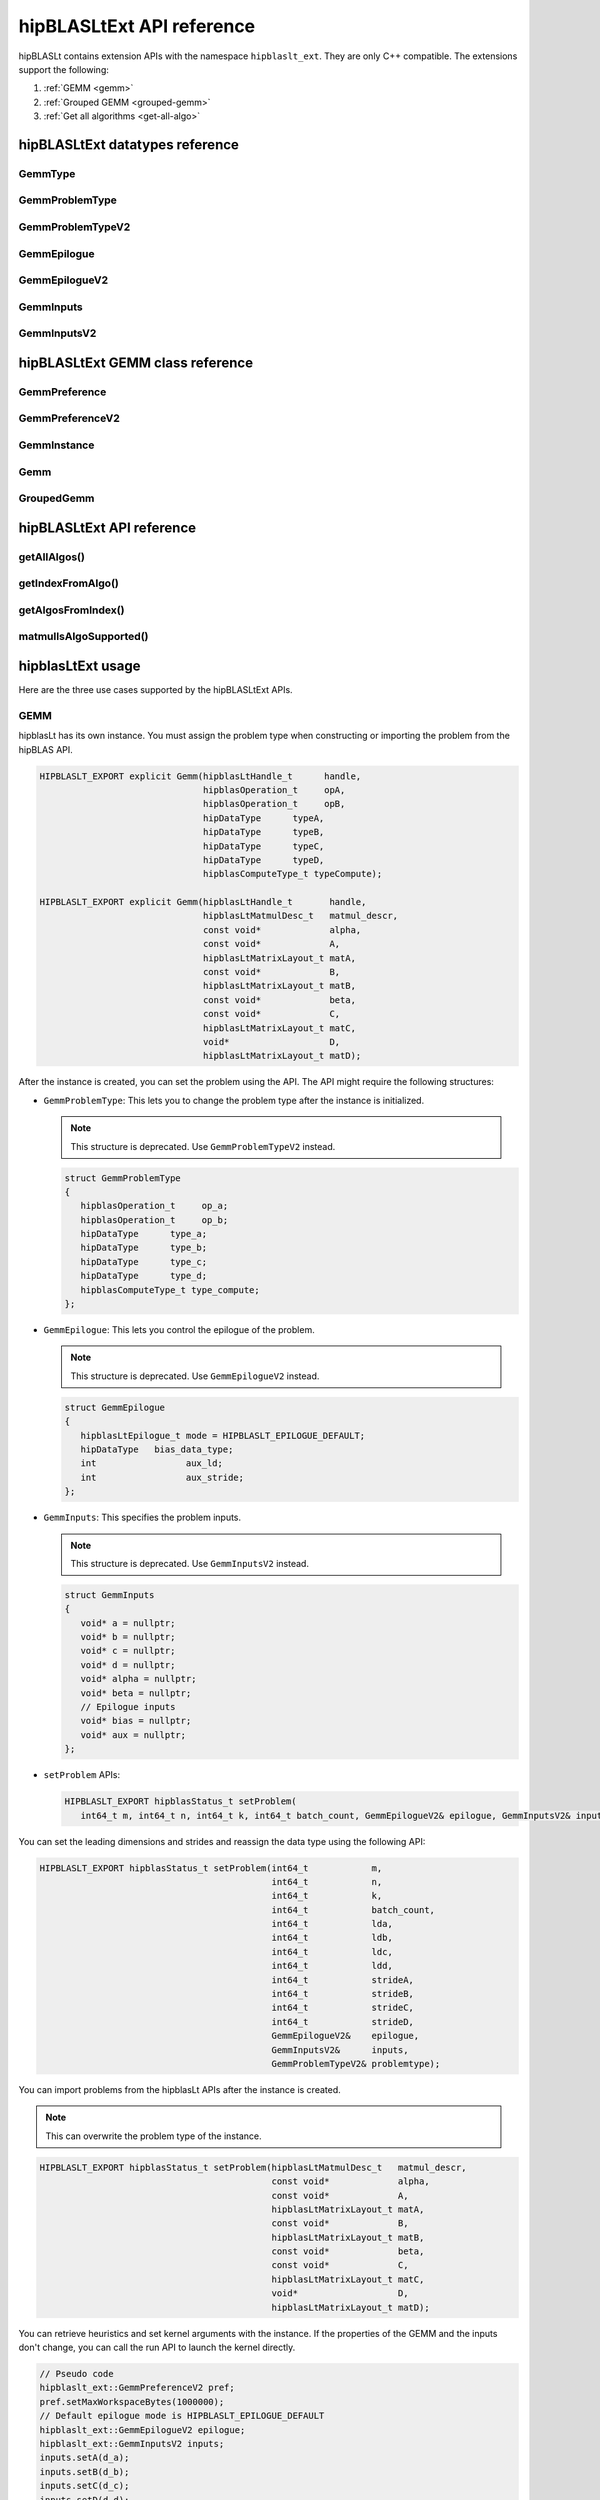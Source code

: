 .. meta::
   :description: hipBLASLtExt API reference
   :keywords: hipBLASLt, ROCm, library, API, reference

.. _ext-reference:

********************************
hipBLASLtExt API reference
********************************

hipBLASLt contains extension APIs with the namespace ``hipblaslt_ext``. They are only C++ compatible. The extensions support the following:

1. :ref:`GEMM <gemm>`

2. :ref:`Grouped GEMM <grouped-gemm>`

3. :ref:`Get all algorithms <get-all-algo>`

hipBLASLtExt datatypes reference
=================================

GemmType
-------------------------------------
.. doxygenenum:: GemmType

GemmProblemType
-------------------------------------
.. doxygenstruct:: hipblaslt_ext::GemmProblemType
    :members:
    :protected-members:
    :private-members:

GemmProblemTypeV2
-------------------------------------
.. doxygenclass:: hipblaslt_ext::GemmProblemTypeV2
    :members:
    :protected-members:
    :private-members:

GemmEpilogue
-------------------------------------
.. doxygenstruct:: hipblaslt_ext::GemmEpilogue
    :members:
    :protected-members:
    :private-members:

GemmEpilogueV2
-------------------------------------
.. doxygenclass:: hipblaslt_ext::GemmEpilogueV2
    :members:
    :protected-members:
    :private-members:

GemmInputs
-------------------------------------
.. doxygenstruct:: hipblaslt_ext::GemmInputs
    :members:
    :protected-members:
    :private-members:

GemmInputsV2
-------------------------------------
.. doxygenclass:: hipblaslt_ext::GemmInputsV2
    :members:
    :protected-members:
    :private-members:

hipBLASLtExt GEMM class reference
=================================

GemmPreference
-------------------------------------
.. doxygenclass:: hipblaslt_ext::GemmPreference
    :members:
    :protected-members:
    :private-members:

GemmPreferenceV2
-------------------------------------
.. doxygenclass:: hipblaslt_ext::GemmPreferenceV2
    :members:
    :protected-members:
    :private-members:

GemmInstance
-------------------------------------
.. doxygenclass:: hipblaslt_ext::GemmInstance
    :members:
    :protected-members:
    :private-members:

Gemm
-------------------------------------
.. doxygenclass:: hipblaslt_ext::Gemm
    :members:
    :protected-members:
    :private-members:

GroupedGemm
-------------------------------------
.. doxygenclass:: hipblaslt_ext::GroupedGemm
    :members:
    :protected-members:
    :private-members:

hipBLASLtExt API reference
================================

getAllAlgos()
------------------------------------------
.. doxygenfunction:: getAllAlgos

getIndexFromAlgo()
------------------------------------------
.. doxygenfunction:: getIndexFromAlgo

getAlgosFromIndex()
------------------------------------------
.. doxygenfunction:: getAlgosFromIndex

matmulIsAlgoSupported()
------------------------------------------
.. doxygenfunction:: matmulIsAlgoSupported

hipblasLtExt usage
================================

Here are the three use cases supported by the hipBLASLtExt APIs.

.. _Gemm:

GEMM
--------------

hipblasLt has its own instance. You must assign the problem type when constructing or importing the problem from the hipBLAS API.

.. code-block:: c++

    HIPBLASLT_EXPORT explicit Gemm(hipblasLtHandle_t      handle,
                                   hipblasOperation_t     opA,
                                   hipblasOperation_t     opB,
                                   hipDataType      typeA,
                                   hipDataType      typeB,
                                   hipDataType      typeC,
                                   hipDataType      typeD,
                                   hipblasComputeType_t typeCompute);

    HIPBLASLT_EXPORT explicit Gemm(hipblasLtHandle_t       handle,
                                   hipblasLtMatmulDesc_t   matmul_descr,
                                   const void*             alpha,
                                   const void*             A,
                                   hipblasLtMatrixLayout_t matA,
                                   const void*             B,
                                   hipblasLtMatrixLayout_t matB,
                                   const void*             beta,
                                   const void*             C,
                                   hipblasLtMatrixLayout_t matC,
                                   void*                   D,
                                   hipblasLtMatrixLayout_t matD);

After the instance is created, you can set the problem using the API.
The API might require the following structures:

*  ``GemmProblemType``: This lets you to change the problem type after the instance is initialized.

   .. note::

      This structure is deprecated. Use ``GemmProblemTypeV2`` instead.

   .. code-block:: c++

      struct GemmProblemType
      {
         hipblasOperation_t     op_a;
         hipblasOperation_t     op_b;
         hipDataType      type_a;
         hipDataType      type_b;
         hipDataType      type_c;
         hipDataType      type_d;
         hipblasComputeType_t type_compute;
      };

*  ``GemmEpilogue``: This lets you control the epilogue of the problem.

   .. note::
  
      This structure is deprecated. Use ``GemmEpilogueV2`` instead.

   .. code-block:: c++

      struct GemmEpilogue
      {
         hipblasLtEpilogue_t mode = HIPBLASLT_EPILOGUE_DEFAULT;
         hipDataType   bias_data_type;
         int                 aux_ld;
         int                 aux_stride;
      };

*  ``GemmInputs``: This specifies the problem inputs.

   .. note::
  
      This structure is deprecated. Use ``GemmInputsV2`` instead.

   .. code-block:: c++

      struct GemmInputs
      {
         void* a = nullptr;
         void* b = nullptr;
         void* c = nullptr;
         void* d = nullptr;
         void* alpha = nullptr;
         void* beta = nullptr;
         // Epilogue inputs
         void* bias = nullptr;
         void* aux = nullptr;
      };

*  ``setProblem`` APIs:

   .. code-block:: c++

      HIPBLASLT_EXPORT hipblasStatus_t setProblem(
         int64_t m, int64_t n, int64_t k, int64_t batch_count, GemmEpilogueV2& epilogue, GemmInputsV2& inputs);

You can set the leading dimensions and strides and reassign the data type using the following API:

.. code-block:: c++

    HIPBLASLT_EXPORT hipblasStatus_t setProblem(int64_t            m,
                                                int64_t            n,
                                                int64_t            k,
                                                int64_t            batch_count,
                                                int64_t            lda,
                                                int64_t            ldb,
                                                int64_t            ldc,
                                                int64_t            ldd,
                                                int64_t            strideA,
                                                int64_t            strideB,
                                                int64_t            strideC,
                                                int64_t            strideD,
                                                GemmEpilogueV2&    epilogue,
                                                GemmInputsV2&      inputs,
                                                GemmProblemTypeV2& problemtype);

You can import problems from the hipblasLt APIs after the instance is created.

.. note::

   This can overwrite the problem type of the instance.     

.. code-block:: c++

    HIPBLASLT_EXPORT hipblasStatus_t setProblem(hipblasLtMatmulDesc_t   matmul_descr,
                                                const void*             alpha,
                                                const void*             A,
                                                hipblasLtMatrixLayout_t matA,
                                                const void*             B,
                                                hipblasLtMatrixLayout_t matB,
                                                const void*             beta,
                                                const void*             C,
                                                hipblasLtMatrixLayout_t matC,
                                                void*                   D,
                                                hipblasLtMatrixLayout_t matD);

You can retrieve heuristics and set kernel arguments with the instance. If the properties of the GEMM and the inputs don't change,
you can call the run API to launch the kernel directly.

.. code-block:: c++

    // Pseudo code
    hipblaslt_ext::GemmPreferenceV2 pref;
    pref.setMaxWorkspaceBytes(1000000);
    // Default epilogue mode is HIPBLASLT_EPILOGUE_DEFAULT
    hipblaslt_ext::GemmEpilogueV2 epilogue;
    hipblaslt_ext::GemmInputsV2 inputs;
    inputs.setA(d_a);
    inputs.setB(d_b);
    inputs.setC(d_c);
    inputs.setD(d_d);
    inputs.setAlpha(&alpha);
    inputs.setBeta(&beta);

    hipblaslt_ext::Gemm gemm(handle,
                             HIPBLAS_OP_N,
                             HIPBLAS_OP_N,
                             HIP_R_16F,
                             HIP_R_16F,
                             HIP_R_16F,
                             HIP_R_16F,
                             HIPBLAS_COMPUTE_32F);
    std::vector<hipblasLtMatmulHeuristicResult_t> heuristic;
    gemm.setProblem(1, 1, 1, 1, epilogue, inputs); // m, n, k, batch
    gemm.algoGetHeuristic(gemm, pref, heuristic);
    gemm.initialize(heuristic[0].algo, d_workspace, stream);
    for(int i = 0; i < 10; i++)
    {
        gemm.run(stream);
    }

.. _grouped-gemm:

Grouped GEMM
--------------

``hipblasLtExt`` supports grouped GEMM. It shares the same class with normal GEMM.

After the problem is set, you can check the problem type using the function ``getGemmType()``.

.. code-block:: c++

    enum class GemmType
    {
        HIPBLASLT_GEMM             = 1,
        HIPBLASLT_GROUPED_GEMM     = 2
    };

The grouped GEMM class also includes the ``setProblem`` APIs.

.. code-block:: c++

    HIPBLASLT_EXPORT hipblasStatus_t setProblem(
        int64_t m, int64_t n, int64_t k, int64_t batch_count, GemmEpilogueV2& epilogue, GemmInputsV2& inputs);

    HIPBLASLT_EXPORT hipblasStatus_t setProblem(std::vector<int64_t>&        m,
                                                std::vector<int64_t>&        n,
                                                std::vector<int64_t>&        k,
                                                std::vector<int64_t>&        batch_count,
                                                std::vector<GemmEpilogueV2>& epilogue,
                                                std::vector<GemmInputsV2>&   inputs);

    HIPBLASLT_EXPORT hipblasStatus_t setProblem(std::vector<int64_t>&        m,
                                                std::vector<int64_t>&        n,
                                                std::vector<int64_t>&        k,
                                                std::vector<int64_t>&        batch_count,
                                                std::vector<int64_t>&        lda,
                                                std::vector<int64_t>&        ldb,
                                                std::vector<int64_t>&        ldc,
                                                std::vector<int64_t>&        ldd,
                                                std::vector<int64_t>&        strideA,
                                                std::vector<int64_t>&        strideB,
                                                std::vector<int64_t>&        strideC,
                                                std::vector<int64_t>&        strideD,
                                                std::vector<GemmEpilogueV2>& epilogue,
                                                std::vector<GemmInputsV2>&   inputs,
                                                GemmProblemTypeV2&           problemtype);

    HIPBLASLT_EXPORT hipblasStatus_t setProblem(std::vector<hipblasLtMatmulDesc_t>&   matmul_descr,
                                                std::vector<void*>&                   alpha,
                                                std::vector<void*>&                   A,
                                                std::vector<hipblasLtMatrixLayout_t>& matA,
                                                std::vector<void*>&                   B,
                                                std::vector<hipblasLtMatrixLayout_t>& matB,
                                                std::vector<void*>&                   beta,
                                                std::vector<void*>&                   C,
                                                std::vector<hipblasLtMatrixLayout_t>& matC,
                                                std::vector<void*>&                   D,
                                                std::vector<hipblasLtMatrixLayout_t>& matD);

For the following API, the ``epilogue`` argument supports broadcasting to the length of the problem size
by duplicating the last element.

.. code-block:: c++

    HIPBLASLT_EXPORT hipblasStatus_t setProblem(std::vector<int64_t>&        m,
                                                std::vector<int64_t>&        n,
                                                std::vector<int64_t>&        k,
                                                std::vector<int64_t>&        batch_count,
                                                std::vector<int64_t>&        lda,
                                                std::vector<int64_t>&        ldb,
                                                std::vector<int64_t>&        ldc,
                                                std::vector<int64_t>&        ldd,
                                                std::vector<int64_t>&        strideA,
                                                std::vector<int64_t>&        strideB,
                                                std::vector<int64_t>&        strideC,
                                                std::vector<int64_t>&        strideD,
                                                std::vector<GemmEpilogueV2>& epilogue,
                                                std::vector<GemmInputsV2>&   inputs,
                                                GemmProblemTypeV2&           problemtype);

.. note::

   Only a ``problemtype`` size equal to 1 is currently supported. (This means only one ``GemmProblemTypeV2`` for all problems.)

.. code-block:: c++

    // Pseudo code
    std::vector<int64_t> m, n, k;
    // ...
    for(size_t i = 0; i < problem_size, i++)
    {
        // ...
    }
    std::vector<GemmProblemTypeV2> problemtypes;
    problemtypes.push_back(problemtype);
    groupedgemm.setProblem(m, n, k, batch_count, lda, ldb, ldc, ldd, strideA, strideB, strideC, strideD, epilogue, inputs, problemtypes);

The UserArguments structure
^^^^^^^^^^^^^^^^^^^^^^^^^^^

Grouped GEMM supports the use of external device memory to run the kernel.
This is helpful if some of the arguments are from the output of the pervious kernel.
To change the size-related arguments ``m``, ``n``, ``k``, and ``batch``, see :ref:`Fixed MK <fixed-mk>`.

.. code-block:: c++

    struct UserArguments
    {
        uint32_t m; //!< size m
        uint32_t n; //!< size n
        uint32_t batch; //!< size batch
        uint32_t k; //!< size k
        void*    d; //!< The d matrix input pointer.
        void*    c; //!< The c matrix input pointer.
        void*    a; //!< The a matrix input pointer.
        void*    b; //!< The b matrix input pointer.
        uint32_t strideD1; //!< The d leading dimension.
        uint32_t strideD2; //!< The d batch stride
        uint32_t strideC1; //!< The c leading dimension.
        uint32_t strideC2; //!< The c batch stride
        uint32_t strideA1; //!< The a leading dimension.
        uint32_t strideA2; //!< The a batch stride
        uint32_t strideB1; //!< The b leading dimension.
        uint32_t strideB2; //!< The b batch stride
        int8_t   alpha[16]; //!< The alpha value.
        int8_t   beta[16]; //!< The beta value.
        // Epilogue inputs
        void*    bias; //!< The bias input pointer.
        int      biasType; //!< The bias datatype. Only works if mode is set to bias related epilogues.
        uint32_t reserved;
        void*    e; //!< The aux input pointer. Only works if mode is set to aux related epilogues.
        uint32_t strideE1; //!< The aux leading dimension. Only works if mode is set to aux related epilogues.
        uint32_t strideE2; //!< The aux batch stride. Only works if mode is set to aux related epilogues.
        float    act0; //!< The activation value 1. Some activations might use it.
        float    act1; //!< The activation value 2.
        int      activationType; //!< The activation type.  Only works if mode is set to activation related epilogues.
    } __attribute__((packed));

hipBLASLt adds two functions to the ``UserArguments``-related API. The first API is a helper function that helps you initialize
the ``UserArguments`` structure from the saved problems inside the grouped GEMM object.
The second API is an overload function with an additional ``UserArguments`` device pointer input.

.. code-block:: c++

    HIPBLASLT_EXPORT hipblasStatus_t getDefaultValueForDeviceUserArguments(void* hostDeviceUserArgs);

    HIPBLASLT_EXPORT hipblasStatus_t run(void* deviceUserArgs, hipStream_t stream);

Here is a simple example that shows how this API works.

.. code-block:: c++

    // Pseudo code
    // Step 1: Get all algorithms
    std::vector<hipblasLtMatmulHeuristicResult_t> heuristicResult;
    CHECK_HIPBLASLT_ERROR(hipblaslt_ext::getAllAlgos(handle,
                                                     HIPBLASLT_GEMM,
                                                     HIPBLAS_OP_N,
                                                     HIPBLAS_OP_N,
                                                     in_out_datatype,
                                                     in_out_datatype,
                                                     in_out_datatype,
                                                     in_out_datatype,
                                                     HIPBLAS_COMPUTE_32F,
                                                     heuristicResult));

    hipblaslt_ext::GemmPreferenceV2 pref;
    pref.setMaxWorkspaceBytes(1000000);
    // Step 2: Setup problem
    std::vector<int64_t> m(gemm_count);
    std::vector<int64_t> n(gemm_count);
    std::vector<int64_t> k(gemm_count);
    std::vector<int64_t> batch_count(gemm_count);
    std::vector<hipblaslt_ext::GemmEpilogueV2> epilogue(gemm_count);
    std::vector<hipblaslt_ext::GemmInputsV2> inputs(gemm_count);
    for(int i = 0; i < gemm_count; i++)
    {
        m[i] = 1;
        n[i] = 1;
        k[i] = 1;
        batch_count[i] = 1;
        epilogue[i].setMode(HIPBLASLT_EPILOGUE_GELU);
        inputs[i].setA(d_a[i]);
        inputs[i].setB(d_b[i]);
        inputs[i].setC(d_c[i]);
        inputs[i].setD(d_d[i]);
        inputs[i].setAlpha(&alpha[i]);
        inputs[i].setBeta(&beta[i]);
    }

    // Step 3: Create grouped gemm instance
    hipblaslt_ext::GroupedGemm groupedGemm(handle,
                                           HIPBLAS_OP_N,
                                           HIPBLAS_OP_N,
                                           HIP_R_16F,
                                           HIP_R_16F,
                                           HIP_R_16F,
                                           HIP_R_16F,
                                           HIPBLAS_COMPUTE_32F);

    // Step 4: Set problem
    groupedGemm.setProblem(m, n, k, batch_count, epilogue, inputs); // m, n, k, batch

    // Step 5: Get default value from the instance
    hipblaslt_ext::UserArguments* dUAFloat = new hipblaslt_ext::UserArguments[gemm_count];
    groupedGemm.getDefaultValueForDeviceUserArguments((void*)dUAFloat);
    // Once you get the default value here, you can make several copies and change the values
    // from the host

    // Next copy them to the device memory
    hipblaslt_ext::UserArguments* d_dUAFloat = nullptr;
    hipMalloc(&d_dUAFloat, sizeof(hipblaslt_ext::UserArguments) * gemm_count);
    hipMemcpy(d_dUAFloat, dUAFloat, sizeof(hipblaslt_ext::UserArguments) * gemm_count, hipMemcpyHostToDevice);

    validIdx.clear();
    for(int j = 0; j < heuristicResult.size(); j++)
    {
        size_t workspace_size = 0;
        if(groupedGemm.isAlgoSupported(heuristicResult[j].algo, workspace_size)
           == HIPBLAS_STATUS_SUCCESS)
        {
            validIdx.push_back(j);
        }
    }

    // Step 6: Initialize and run
    if(validIdx.size() > 1)
    {
        groupedGemm.initialize(heuristicResult[validIdx[0]].algo, d_workspace, stream);
        for(int i = 0; i < 10; i++)
        {
            groupedGemm.run(userArgs, stream);
        }
    }

The base class (GemmInstance)
-----------------------------

This is the base class for ``Gemm`` and ``GroupedGemm``.

.. code-block:: c++

    // Gets heuristic from the instance.
    HIPBLASLT_EXPORT hipblasStatus_t algoGetHeuristic(const int                                      requestedAlgoCount,
                                                      const GemmPreferenceV2&                        pref,
                                                      std::vector<hipblasLtMatmulHeuristicResult_t>& heuristicResults);

    // Returns SUCCESS if the algo is supported, also returns the required workspace size in bytes.
    HIPBLASLT_EXPORT hipblasStatus_t isAlgoSupported(hipblasLtMatmulAlgo_t& algo, size_t& workspaceSizeInBytes);

    // Initializes the instance before calling run. Requires every time the problem is set.
    HIPBLASLT_EXPORT hipblasStatus_t initialize(const hipblasLtMatmulAlgo_t& algo, void* workspace, bool useUserArgs = true, hipStream_t stream = 0);

    // Run the problem.
    HIPBLASLT_EXPORT hipblasStatus_t run(hipStream_t stream);

.. _get-all-algo:

Get all algorithms
------------------

Get all algorithms allows you to get all the algorithms for a specific problem type.
It requires the transpose of A, B, the data type of the inputs, and the compute type.

.. code-block:: c++

    HIPBLASLT_EXPORT
    hipblasStatus_t hipblaslt_ext::getAllAlgos(hipblasLtHandle_t                              handle,
                                               hipblasLtExtGemmTypeEnum_t                     typeGemm,
                                               hipblasOperation_t                             opA,
                                               hipblasOperation_t                             opB,
                                               hipDataType                              typeA,
                                               hipDataType                              typeB,
                                               hipDataType                              typeC,
                                               hipDataType                              typeD,
                                               hipblasComputeType_t                         typeCompute,
                                               std::vector<hipblasLtMatmulHeuristicResult_t>& heuristicResults);

This API doesn't require a problem size or epilogue as input. It uses another API named ``isAlgoSupported`` to check
if the algorithm supports a problem.

.. code-block:: c++

    hipblaslt_ext::matmulIsAlgoSupported()
    gemm.isAlgoSupported()

The API returns the required workspace size in bytes upon successful completion.

.. code-block:: c++

    // Get all algorithms
    CHECK_HIPBLASLT_ERROR(hipblaslt_ext::getAllAlgos(handle,
                                                     HIPBLASLT_GEMM,
                                                     HIPBLAS_OP_N,
                                                     HIPBLAS_OP_N,
                                                     in_out_datatype,
                                                     in_out_datatype,
                                                     in_out_datatype,
                                                     in_out_datatype,
                                                     HIPBLAS_COMPUTE_32F,
                                                     heuristicResult));

    validIdx.clear();
    for(int j = 0; j < heuristicResult.size(); j++)
    {
        size_t workspace_size = 0;
        if(hipblaslt_ext::matmulIsAlgoSupported(handle,
                                                matmul,
                                                &(alpha),
                                                matA,
                                                matB,
                                                &(beta),
                                                matC,
                                                matD,
                                                heuristicResult[j].algo,
                                                workspace_size)
           == HIPBLAS_STATUS_SUCCESS)
        {
            validIdx.push_back(j);
            heuristicResult[j].workspaceSize = workspace_size;
        }
        else
        {
            heuristicResult[j].workspaceSize = 0;
        }
    }

Algorithm index
-----------------

This extension API lets you to get the algorithm index using ``hipblasLtMatmulAlgo_t``.

.. code-block:: c++

    HIPBLASLT_EXPORT int getIndexFromAlgo(hipblasLtMatmulAlgo_t& algo);


You can use an index vector to retrieve the heuristic results.

.. code-block:: c++

    HIPBLASLT_EXPORT
    hipblasStatus_t
        getAlgosFromIndex(hipblasLtHandle_t                              handle,
                          std::vector<int>&                              algoIndex,
                          std::vector<hipblasLtMatmulHeuristicResult_t>& heuristicResults);

Sample code
=================

This section contains some code samples that demonstrate the use cases of the extension APIs.

GEMM
---------

.. code-block:: c++

    // Pseudo code for gemm problem
    // Get all algorithms
    std::vector<hipblasLtMatmulHeuristicResult_t> heuristicResult;
    CHECK_HIPBLASLT_ERROR(hipblaslt_ext::getAllAlgos(handle,
                                                     HIPBLASLT_GEMM,
                                                     HIPBLAS_OP_N,
                                                     HIPBLAS_OP_N,
                                                     in_out_datatype,
                                                     in_out_datatype,
                                                     in_out_datatype,
                                                     in_out_datatype,
                                                     HIPBLAS_COMPUTE_32F,
                                                     heuristicResult));

    hipblaslt_ext::GemmPreferenceV2 pref;
    pref.setMaxWorkspaceBytes(1000000);
    hipblaslt_ext::GemmEpilogueV2 epilogue;
    epilogue.setMode(HIPBLASLT_EPILOGUE_GELU);
    hipblaslt_ext::GemmInputsV2 inputs;
    inputs.setA(d_a);
    inputs.setB(d_b);
    inputs.setC(d_c);
    inputs.setD(d_d);
    inputs.setAlpha(&alpha);
    inputs.setBeta(&beta);

    hipblaslt_ext::Gemm gemm(handle,
                             HIPBLAS_OP_N,
                             HIPBLAS_OP_N,
                             HIP_R_16F,
                             HIP_R_16F,
                             HIP_R_16F,
                             HIP_R_16F,
                             HIPBLAS_COMPUTE_32F);

    gemm.setProblem(1, 1, 1, 1, epilogue, inputs); // m, n, k, batch

    validIdx.clear();
    for(int j = 0; j < heuristicResult.size(); j++)
    {
        size_t workspace_size = 0;
        if(gemm.isAlgoSupported(heuristicResult[j].algo, workspace_size)
           == HIPBLAS_STATUS_SUCCESS)
        {
            validIdx.push_back(j);
            heuristicResult[j].workspaceSize = workspace_size;
        }
        else
        {
            heuristicResult[j].workspaceSize = 0;
        }
    }

    if(validIdx.size() > 1)
    {
        gemm.initialize(heuristicResult[validIdx[0]].algo, d_workspace, stream);
        for(int i = 0; i < 10; i++)
        {
            gemm.run(stream);
        }
    }

Grouped GEMM
--------------

.. code-block:: c++

    // Pseudo code for grouped gemm problem
    // Get all algorithms
    std::vector<hipblasLtMatmulHeuristicResult_t> heuristicResult;
    CHECK_HIPBLASLT_ERROR(hipblaslt_ext::getAllAlgos(handle,
                                                     HIPBLASLT_GEMM,
                                                     HIPBLAS_OP_N,
                                                     HIPBLAS_OP_N,
                                                     in_out_datatype,
                                                     in_out_datatype,
                                                     in_out_datatype,
                                                     in_out_datatype,
                                                     HIPBLAS_COMPUTE_32F,
                                                     heuristicResult));

    hipblaslt_ext::GemmPreferenceV2 pref;
    pref.setMaxWorkspaceBytes(1000000);

    std::vector<int64_t> m(gemm_count);
    std::vector<int64_t> n(gemm_count);
    std::vector<int64_t> k(gemm_count);
    std::vector<int64_t> batch_count(gemm_count);
    std::vector<hipblaslt_ext::GemmEpilogueV2> epilogue(gemm_count);
    std::vector<hipblaslt_ext::GemmInputsV2> inputs(gemm_count);
    for(int i = 0; i < gemm_count; i++)
    {
        m[i] = 1;
        n[i] = 1;
        k[i] = 1;
        batch_count[i] = 1;
        epilogue[i].setMode(HIPBLASLT_EPILOGUE_GELU);
        inputs[i].setA(d_a[i]);
        inputs[i].setB(d_b[i]);
        inputs[i].setC(d_c[i]);
        inputs[i].setD(d_d[i]);
        inputs[i].setAlpha(&alpha[i]);
        inputs[i].setBeta(&beta[i]);
    }


    hipblaslt_ext::GroupedGemm groupedGemm(handle,
                                           HIPBLAS_OP_N,
                                           HIPBLAS_OP_N,
                                           HIP_R_16F,
                                           HIP_R_16F,
                                           HIP_R_16F,
                                           HIP_R_16F,
                                           HIPBLAS_COMPUTE_32F);

    groupedGemm.setProblem(m, n, k, batch_count, epilogue, inputs); // m, n, k, batch

    validIdx.clear();
    for(int j = 0; j < heuristicResult.size(); j++)
    {
        size_t workspace_size = 0;
        if(groupedGemm.isAlgoSupported(heuristicResult[j].algo, workspace_size)
           == HIPBLAS_STATUS_SUCCESS)
        {
            validIdx.push_back(j);
        }
    }

    if(validIdx.size() > 1)
    {
        groupedGemm.initialize(heuristicResult[validIdx[0]].algo, d_workspace, stream);
        for(int i = 0; i < 10; i++)
        {
            groupedGemm.run(stream);
        }
    }

Algorithm index
-----------------

.. code-block:: c++

    int index = hipblaslt_ext::getIndexFromAlgo(testResults[i].algo);
    // Save the index to disk or somewhere else for later use.

    // Get the index from previous state.
    std::vector<int> algoIndex{index};
    std::vector<hipblasLtMatmulHeuristicResult_t> heuristicResults;
    // If the index is out of the bound of solutions, getAlgosFromIndex will return HIPBLAS_STATUS_INVALID_VALUE
    if(HIPBLAS_STATUS_INVALID_VALUE
        == hipblaslt_ext::getAlgosFromIndex(handle, algoIndex, heuristicResults))
    {
        std::cout << "Indexes are all out of bound." << std::endl;
        break;
    }

.. _fixed-mk:

[Grouped Gemm] Fixed MK
------------------------

The hipBLASLt extension supports changing the sizes (``m``, ``n``, ``k``, and ``batch``) from the device memory ``UserArguments``.
However, the setup is a bit different from the normal routing.

Sum of N
^^^^^^^^^

A sum of N needs to be used as an input for the grouped GEMM instance.

.. code-block:: c++

    {1000, 1, 1, 1}; // The array of N, the first element is the sum of N

    // Below is the values stored in "UserArguments"
    {256, 256, 1, 1}; // This is a valid configuration cause 256 + 256 + 1 + 1 < 1000
    {512, 512, 1, 1}; // This is NOT a valid configuration cause 512 + 512 + 1 + 1 > 1000

For example, consider a grouped GEMM with ``gemm_count = 4``. The sum of N must not exceed the "sum of N" set in the ``setProblem`` API.
In this mode, the first element is the "sum of N" in the array of Ns.

.. code-block:: c++

    // Pseudo code
    // Step 1: Get all algorithms
    std::vector<hipblasLtMatmulHeuristicResult_t> heuristicResult;
    CHECK_HIPBLASLT_ERROR(hipblaslt_ext::getAllAlgos(handle,
                                                     HIPBLASLT_GEMM,
                                                     HIPBLAS_OP_N,
                                                     HIPBLAS_OP_N,
                                                     in_out_datatype,
                                                     in_out_datatype,
                                                     in_out_datatype,
                                                     in_out_datatype,
                                                     HIPBLAS_COMPUTE_32F,
                                                     heuristicResult));

    hipblaslt_ext::GemmPreferenceV2 pref;
    pref.setMaxWorkspaceBytes(1000000);
    // Step 2: Setup problem
    std::vector<int64_t> m(gemm_count);
    std::vector<int64_t> n(gemm_count);
    std::vector<int64_t> k(gemm_count);
    std::vector<int64_t> batch_count(gemm_count);
    std::vector<hipblaslt_ext::GemmEpilogueV2> epilogue(gemm_count);
    std::vector<hipblaslt_ext::GemmInputsV2> inputs(gemm_count);

    // Step 2.1: Calculate sum of n
    int64_t sum_of_n = 0;
    for(int i = 0; i < gemm_count; i++)
    {
        sum_of_n += n_arr[i];
    }

    // {sum_of_n, 1, 1, 1, ...}; // The array of N, the first element is the sum of N
    for(int i = 0; i < gemm_count; i++)
    {
        m[i] = m_arr[i];
        if(i == 0)
            n[i] = sum_of_n;
        else
            n[i] = 1;
        k[i] = k_arr[i];
        batch_count[i] = 1;
        inputs[i].setA(d_a[i]);
        inputs[i].setB(d_b[i]);
        inputs[i].setC(d_c[i]);
        inputs[i].setD(d_d[i]);
        inputs[i].setAlpha(&alpha[i]);
        inputs[i].setBeta(&beta[i]);
    }

    // Step 3: Create grouped gemm instance
    hipblaslt_ext::GroupedGemm groupedGemm(handle,
                                           HIPBLAS_OP_N,
                                           HIPBLAS_OP_N,
                                           HIP_R_16F,
                                           HIP_R_16F,
                                           HIP_R_16F,
                                           HIP_R_16F,
                                           HIPBLAS_COMPUTE_32F);

    // Step 4: Set problem
    groupedGemm.setProblem(m, n, k, batch_count, epilogue, inputs); // m, n, k, batch

    // Step 5: Get default value from the instance
    hipblaslt_ext::UserArguments* dUAFloat = new hipblaslt_ext::UserArguments[gemm_count];
    groupedGemm.getDefaultValueForDeviceUserArguments((void*)dUAFloat);
    // Once you get the default value here, you can make several copies and change the values
    // from the host

    // Next Copy them to the device memory
    hipblaslt_ext::UserArguments* d_dUAFloat = nullptr;
    hipMalloc(&d_dUAFloat, sizeof(hipblaslt_ext::UserArguments) * gemm_count);
    hipMemcpy(d_dUAFloat, dUAFloat, sizeof(hipblaslt_ext::UserArguments) * gemm_count, hipMemcpyHostToDevice);

    validIdx.clear();
    for(int j = 0; j < heuristicResult.size(); j++)
    {
        size_t workspace_size = 0;
        if(groupedGemm.isAlgoSupported(heuristicResult[j].algo, workspace_size)
           == HIPBLAS_STATUS_SUCCESS)
        {
            validIdx.push_back(j);
        }
    }

    int threads = 256;
    int blocks  = ceil((double)gemm_count / threads);

    // Step 6: Initialize and run
    if(validIdx.size() > 1)
    {
        groupedGemm.initialize(heuristicResult[validIdx[0]].algo, d_workspace);
        for(int i = 0; i < 10; i++)
        {
            hipLaunchKernelGGL(kernelUpdateN,
                                dim3(blocks),
                                dim3(threads),
                                0,
                                stream,
                                gemm_count,
                                d_dUAFloat,
                                d_n_vec);  // d_n_vec is a device pointer with Ns
            groupedGemm.run(userArgs, stream);
        }
    }

    // .....

    __global__ void kernelUpdateN(uint32_t gemm_count, void* userArgs, int32_t* sizes_n)
    {
    uint64_t id = hipBlockIdx_x * 256 + hipThreadIdx_x;

    if(id >= gemm_count)
        return;

    hipblaslt_ext::UserArguments* dUAFloat = static_cast<hipblaslt_ext::UserArguments*>(userArgs);
    dUAFloat[id].n                         = sizes_n[id];
    }
